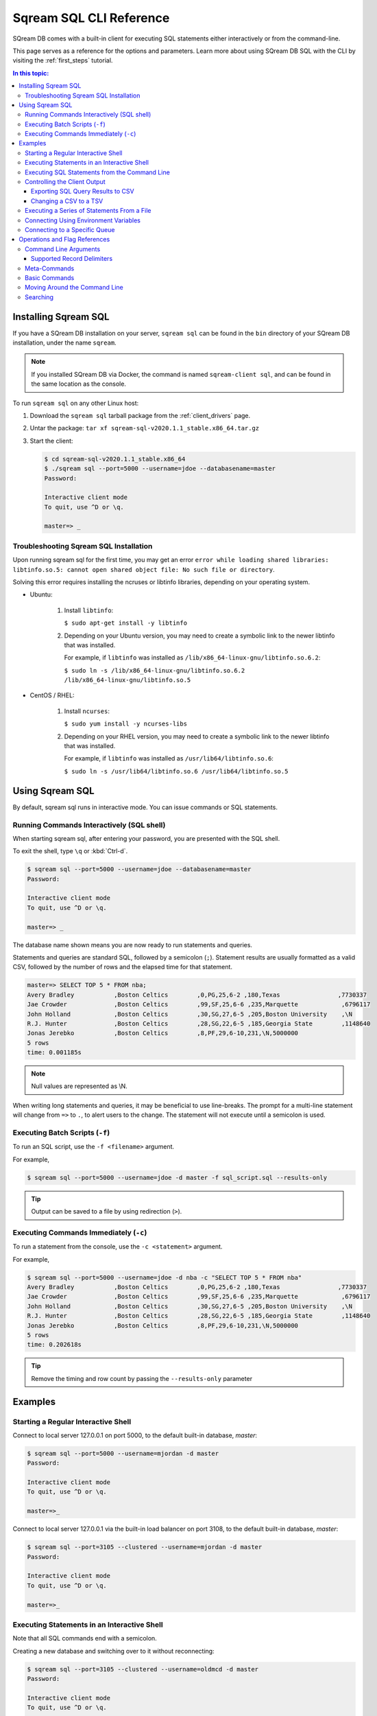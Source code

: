 .. _sqream_sql_cli_reference:

*********************************
Sqream SQL CLI Reference
*********************************

SQream DB comes with a built-in client for executing SQL statements either interactively or from the command-line.

This page serves as a reference for the options and parameters. Learn more about using SQream DB SQL with the CLI by visiting the :ref:`first_steps` tutorial.

.. contents:: In this topic:
   :local:

Installing Sqream SQL
=========================

If you have a SQream DB installation on your server, ``sqream sql`` can be found in the ``bin`` directory of your SQream DB installation, under the name ``sqream``.

.. note:: If you installed SQream DB via Docker, the command is named ``sqream-client sql``, and can be found in the same location as the console.


.. versionchanged:: 2020.1
   As of version 2020.1, ``ClientCmd`` has been renamed to ``sqream sql``.
   

To run ``sqream sql`` on any other Linux host:

#. Download the ``sqream sql`` tarball package from the :ref:`client_drivers` page.
#. Untar the package: ``tar xf sqream-sql-v2020.1.1_stable.x86_64.tar.gz``
#. Start the client:
   
   .. code-block:: psql
      
      $ cd sqream-sql-v2020.1.1_stable.x86_64
      $ ./sqream sql --port=5000 --username=jdoe --databasename=master
      Password:
     
      Interactive client mode
      To quit, use ^D or \q.
      
      master=> _

Troubleshooting Sqream SQL Installation
-------------------------------------------

Upon running sqream sql for the first time, you may get an error ``error while loading shared libraries: libtinfo.so.5: cannot open shared object file: No such file or directory``.

Solving this error requires installing the ncruses or libtinfo libraries, depending on your operating system.

* Ubuntu:

   #. Install ``libtinfo``:
      
      ``$ sudo apt-get install -y libtinfo``
   #. Depending on your Ubuntu version, you may need to create a symbolic link to the newer libtinfo that was installed.
   
      For example, if ``libtinfo`` was installed as ``/lib/x86_64-linux-gnu/libtinfo.so.6.2``:
      
      ``$ sudo ln -s /lib/x86_64-linux-gnu/libtinfo.so.6.2 /lib/x86_64-linux-gnu/libtinfo.so.5``
      
* CentOS / RHEL:

   #. Install ``ncurses``:
   
      ``$ sudo yum install -y ncurses-libs``
   #. Depending on your RHEL version, you may need to create a symbolic link to the newer libtinfo that was installed.
   
      For example, if ``libtinfo`` was installed as ``/usr/lib64/libtinfo.so.6``:
      
      ``$ sudo ln -s /usr/lib64/libtinfo.so.6 /usr/lib64/libtinfo.so.5``

Using Sqream SQL
=================

By default, sqream sql runs in interactive mode. You can issue commands or SQL statements.

Running Commands Interactively (SQL shell)
--------------------------------------------

When starting sqream sql, after entering your password, you are presented with the SQL shell.

To exit the shell, type ``\q``  or :kbd:`Ctrl-d`. 

.. code-block:: psql

   $ sqream sql --port=5000 --username=jdoe --databasename=master
   Password:
   
   Interactive client mode
   To quit, use ^D or \q.
   
   master=> _

The database name shown means you are now ready to run statements and queries.

Statements and queries are standard SQL, followed by a semicolon (``;``). Statement results are usually formatted as a valid CSV, 
followed by the number of rows and the elapsed time for that statement.

.. code-block:: psql

   master=> SELECT TOP 5 * FROM nba;
   Avery Bradley           ,Boston Celtics        ,0,PG,25,6-2 ,180,Texas                ,7730337
   Jae Crowder             ,Boston Celtics        ,99,SF,25,6-6 ,235,Marquette            ,6796117
   John Holland            ,Boston Celtics        ,30,SG,27,6-5 ,205,Boston University    ,\N
   R.J. Hunter             ,Boston Celtics        ,28,SG,22,6-5 ,185,Georgia State        ,1148640
   Jonas Jerebko           ,Boston Celtics        ,8,PF,29,6-10,231,\N,5000000
   5 rows
   time: 0.001185s

.. note:: Null values are represented as \\N.

When writing long statements and queries, it may be beneficial to use line-breaks.
The prompt for a multi-line statement will change from ``=>`` to ``.``, to alert users to the change. The statement will not execute until a semicolon is used.


.. code-block:: psql
   :emphasize-lines: 13

   $ sqream sql --port=5000 --username=mjordan -d master
   Password:
   
   Interactive client mode
   To quit, use ^D or \q.
   
   master=> SELECT "Age",
   . AVG("Salary")
   . FROM NBA
   . GROUP BY 1
   . ORDER BY 2 ASC
   . LIMIT 5
   . ;
   38,1840041
   19,1930440
   23,2034746
   21,2067379
   36,2238119
   5 rows
   time: 0.009320s


Executing Batch Scripts (``-f``)
---------------------------------

To run an SQL script, use the ``-f <filename>`` argument.

For example,

.. code-block:: console

   $ sqream sql --port=5000 --username=jdoe -d master -f sql_script.sql --results-only

.. tip:: Output can be saved to a file by using redirection (``>``).

Executing Commands Immediately (``-c``)
-------------------------------------------

To run a statement from the console, use the ``-c <statement>`` argument.

For example,

.. code-block:: console

   $ sqream sql --port=5000 --username=jdoe -d nba -c "SELECT TOP 5 * FROM nba"
   Avery Bradley           ,Boston Celtics        ,0,PG,25,6-2 ,180,Texas                ,7730337
   Jae Crowder             ,Boston Celtics        ,99,SF,25,6-6 ,235,Marquette            ,6796117
   John Holland            ,Boston Celtics        ,30,SG,27,6-5 ,205,Boston University    ,\N
   R.J. Hunter             ,Boston Celtics        ,28,SG,22,6-5 ,185,Georgia State        ,1148640
   Jonas Jerebko           ,Boston Celtics        ,8,PF,29,6-10,231,\N,5000000
   5 rows
   time: 0.202618s

.. tip:: Remove the timing and row count by passing the ``--results-only`` parameter


Examples
===========

Starting a Regular Interactive Shell
-----------------------------------

Connect to local server 127.0.0.1 on port 5000, to the default built-in database, `master`:

.. code-block:: psql

   $ sqream sql --port=5000 --username=mjordan -d master
   Password:
   
   Interactive client mode
   To quit, use ^D or \q.
   
   master=>_

Connect to local server 127.0.0.1 via the built-in load balancer on port 3108, to the default built-in database, `master`:

.. code-block:: psql

   $ sqream sql --port=3105 --clustered --username=mjordan -d master
   Password:
   
   Interactive client mode
   To quit, use ^D or \q.
   
   master=>_

Executing Statements in an Interactive Shell
-----------------------------------------------

Note that all SQL commands end with a semicolon.

Creating a new database and switching over to it without reconnecting:

.. code-block:: psql

   $ sqream sql --port=3105 --clustered --username=oldmcd -d master
   Password:
   
   Interactive client mode
   To quit, use ^D or \q.
   
   master=> create database farm;
   executed
   time: 0.003811s
   master=> \c farm
   farm=>

.. code-block:: psql

   farm=> create table animals(id int not null, name text(30) not null, is_angry bool not null);
   executed
   time: 0.011940s

   farm=> insert into animals values(1,'goat',false);
   executed
   time: 0.000405s

   farm=> insert into animals values(4,'bull',true) ;
   executed
   time: 0.049338s

   farm=> select * from animals;
   1,goat                          ,0
   4,bull                          ,1
   2 rows
   time: 0.029299s

Executing SQL Statements from the Command Line
----------------------------------------------

.. code-block:: console

   $ sqream sql --port=3105 --clustered --username=oldmcd -d farm -c "SELECT * FROM animals WHERE is_angry = true"
   4,bull                          ,1
   1 row
   time: 0.095941s

.. _controlling_output:

Controlling the Client Output
----------------------------------------

Two parameters control the dispay of results from the client:

* ``--results-only`` - removes row counts and timing information
* ``--delimiter`` - changes the record delimiter

Exporting SQL Query Results to CSV
^^^^^^^^^^^^^^^^^^^^^^^^^^^^^^^^^^^^

Using the ``--results-only`` flag removes the row counts and timing.

.. code-block:: console

   $ sqream sql --port=3105 --clustered --username=oldmcd -d farm -c "SELECT * FROM animals" --results-only > file.csv
   $ cat file.csv
   1,goat                          ,0
   2,sow                           ,0
   3,chicken                       ,0
   4,bull                          ,1

Changing a CSV to a TSV
^^^^^^^^^^^^^^^^^^^^^^^^^^^^^^^^^^^^^^^^^

The ``--delimiter`` parameter accepts any printable character.

.. tip:: To insert a tab, use :kbd:`Ctrl-V` followed by :kbd:`Tab ↹` in Bash.

.. code-block:: console

   $ sqream sql --port=3105 --clustered --username=oldmcd -d farm -c "SELECT * FROM animals" --delimiter '  ' > file.tsv
   $ cat file.tsv
   1  goat                             0
   2  sow                              0
   3  chicken                          0
   4  bull                             1


Executing a Series of Statements From a File
--------------------------------------------

Assuming a file containing SQL statements (separated by semicolons):

.. code-block:: console

   $ cat some_queries.sql
      CREATE TABLE calm_farm_animals 
     ( id INT IDENTITY(0, 1), name TEXT(30) 
     ); 

   INSERT INTO calm_farm_animals (name) 
     SELECT name FROM   animals WHERE  is_angry = false; 

.. code-block:: console

   $ sqream sql --port=3105 --clustered --username=oldmcd -d farm -f some_queries.sql
   executed
   time: 0.018289s
   executed
   time: 0.090697s

Connecting Using Environment Variables
-------------------------------------

You can save connection parameters as environment variables:

.. code-block:: console

   $ export SQREAM_USER=sqream;
   $ export SQREAM_DATABASE=farm;
   $ sqream sql --port=3105 --clustered --username=$SQREAM_USER -d $SQREAM_DATABASE

Connecting to a Specific Queue
-----------------------------------

When using the :ref:`dynamic workload manager<workload_manager>` - connect to ``etl`` queue instead of using the default ``sqream`` queue.

.. code-block:: psql

   $ sqream sql --port=3105 --clustered --username=mjordan -d master --service=etl
   Password:
   
   Interactive client mode
   To quit, use ^D or \q.
   
   master=>_


Operations and Flag References
===============================

Command Line Arguments
-----------------------

**Sqream SQL** supports the following command line arguments:

.. list-table:: 
   :widths: auto
   :header-rows: 1
   
   * - Argument
     - Default
     - Description
   * - ``-c`` or ``--command``
     - None
     - Changes the mode of operation to single-command, non-interactive. Use this argument to run a statement and immediately exit.
   * - ``-f`` or ``--file``
     - None
     - Changes the mode of operation to multi-command, non-interactive. Use this argument to run a sequence of statements from an external file and immediately exit.
   * - ``--host``
     - ``127.0.0.1``
     - Address of the SQream DB worker.
   * - ``--port``
     - ``5000``
     - Sets the connection port.
   * - ``--databasename`` or ``-d``
     - None
     - Specifies the database name for queries and statements in this session.
   * - ``--username``
     - None
     -  Username to connect to the specified database.
   * - ``--password``
     - None
     - Specify the password using the command line argument. If not specified, the client will prompt the user for the password.
   * - ``--clustered``
     - False
     - When used, the client connects to the load balancer, usually on port ``3108``. If not set, the client assumes the connection is to a standalone SQream DB worker.
   * - ``--service``
     - ``sqream``
     - :ref:`Service name (queue)<workload_manager>` that statements will file into.
   * - ``--results-only``
     - False
     - Outputs results only, without timing information and row counts
   * - ``--no-history``
     - False
     - When set, prevents command history from being saved in ``~/.sqream/clientcmdhist``
   * - ``--delimiter``
     - ``,``
     - Specifies the field separator. By default, ``sqream sql`` outputs valid CSVs. Change the delimiter to modify the output to another delimited format (e.g. TSV, PSV). See the section :ref:`supported record delimiters<supported_record_delimiters>` below for more information.

.. tip:: Run ``$  sqream sql --help`` to see a full list of arguments

.. _supported_record_delimiters: 

Supported Record Delimiters
^^^^^^^^^^^^^^^^^^^^^^^^^^^^^^

The supported record delimiters are printable ASCII values (32-126).

* Recommended delimiters for use are: ``,``, ``|``, tab character.

* The following characters are **not supported**: ``\``, ``N``, ``-``, ``:``, ``"``, ``\n``, ``\r``, ``.``, lower-case latin letters, digits (0-9)

Meta-Commands
----------------

* Meta-commands in Sqream SQL start with a backslash (``\``)

.. note:: Meta commands do not end with a semicolon

.. list-table:: 
   :widths: auto
   :header-rows: 1
   
   * - Command
     - Example
     - Description
   * - ``\q`` or ``\quit``
     - .. code-block:: psql
          
            master=> \q
     - Quit the client. (Same as :kbd:`Ctrl-d`)
   * - ``\c <database>`` or ``\connect <database>``
     - .. code-block:: psql
          
            master=> \c fox
            fox=>
     - Changes the current connection to an alternate database

Basic Commands
-----------------------

.. list-table:: 
   :widths: 20 30 50
   :header-rows: 1
   
   * - Command
     - Description
   * - :kbd:`Ctrl-l`
     - Clear the screen.
   * - :kbd:`Ctrl-c`
     - Terminate the current command.
   * - :kbd:`Ctrl-z`
     - Suspend/stop the command.
   * - :kbd:`Ctrl-d`
     - Quit SQream SQL



Moving Around the Command Line
---------------------------------

.. list-table:: 
   :widths: 17 83
   :header-rows: 1
   
   * - Command
     - Description
   * - :kbd:`Ctrl-a`
     - Goes to the beginning of the command line. 
   * - :kbd:`Ctrl-e`
     - Goes to the end of the command line. 
   * - :kbd:`Ctrl-u`
     - Deletes from cursor to the beginning of the command line. 
   * - :kbd:`Ctrl-k`
     - Deletes from the cursor to the end of the command line.
   * - :kbd:`Ctrl-w`
     - Delete from cursor to beginning of a word. 
   * - :kbd:`Ctrl-y`
     - Pastes a word or text that was cut using one of the deletion shortcuts (such as the one above) after the cursor. 
   * - :kbd:`Alt-b`
     - Moves back one word (or goes to the beginning of the word where the cursor is).
   * - :kbd:`Alt-f`
     - Moves forward one word (or goes to the end of word the cursor is). 
   * - :kbd:`Alt-d`
     - Deletes to the end of a word starting at the cursor. Deletes the whole word if the cursor is at the beginning of that word. 
   * - :kbd:`Alt-c`
     - Capitalizes letters in a word starting at the cursor. Capitalizes the whole word if the cursor is at the beginning of that word. 
   * - :kbd:`Alt-u`
     - Capitalizes from the cursor to the end of the word. 
   * - :kbd:`Alt-l`
     - Makes lowercase from the cursor to the end of the word. 
   * - :kbd:`Ctrl-f`
     - Moves forward one character. 
   * - :kbd:`Ctrl-b`
     - Moves backward one character. 
   * - :kbd:`Ctrl-h`
     - Deletes characters located before the cursor. 
   * - :kbd:`Ctrl-t`
     - Swaps a character at the cursor with the previous character.

Searching
------------

.. list-table:: 
   :widths: 17 83
   :header-rows: 1
   
   * - Command
     - Description
   * - :kbd:`Ctrl-r`
     - Searches the history backward.
   * - :kbd:`Ctrl-g`
     - Escapes from history-searching mode.
   * - :kbd:`Ctrl-p`
     - Searches the previous command in history.
   * - :kbd:`Ctrl-n`
     - Searches the next command in history.
